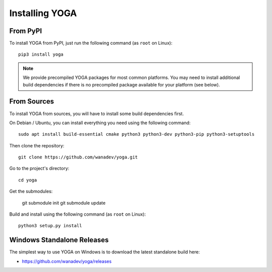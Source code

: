 Installing YOGA
===============

From PyPI
---------

To install YOGA from PyPI, just run the following command (as ``root`` on Linux)::

    pip3 install yoga

.. NOTE::

    We provide precompiled YOGA packages for most common platforms. You may need to install additional build dependencies if there is no precompiled package available for your platform (see below).


From Sources
------------

To install YOGA from sources, you will have to install some build dependencies first.

On Debian / Ubuntu, you can install everything you need using the following command::

   sudo apt install build-essential cmake python3 python3-dev python3-pip python3-setuptools

Then clone the repository::

    git clone https://github.com/wanadev/yoga.git

Go to the project's directory::

    cd yoga

Get the submodules:

    git submodule init
    git submodule update

Build and install using the following command (as ``root`` on Linux)::

    python3 setup.py install


Windows Standalone Releases
---------------------------

The simplest way to use YOGA on Windows is to download the latest standalone build here:

* https://github.com/wanadev/yoga/releases
